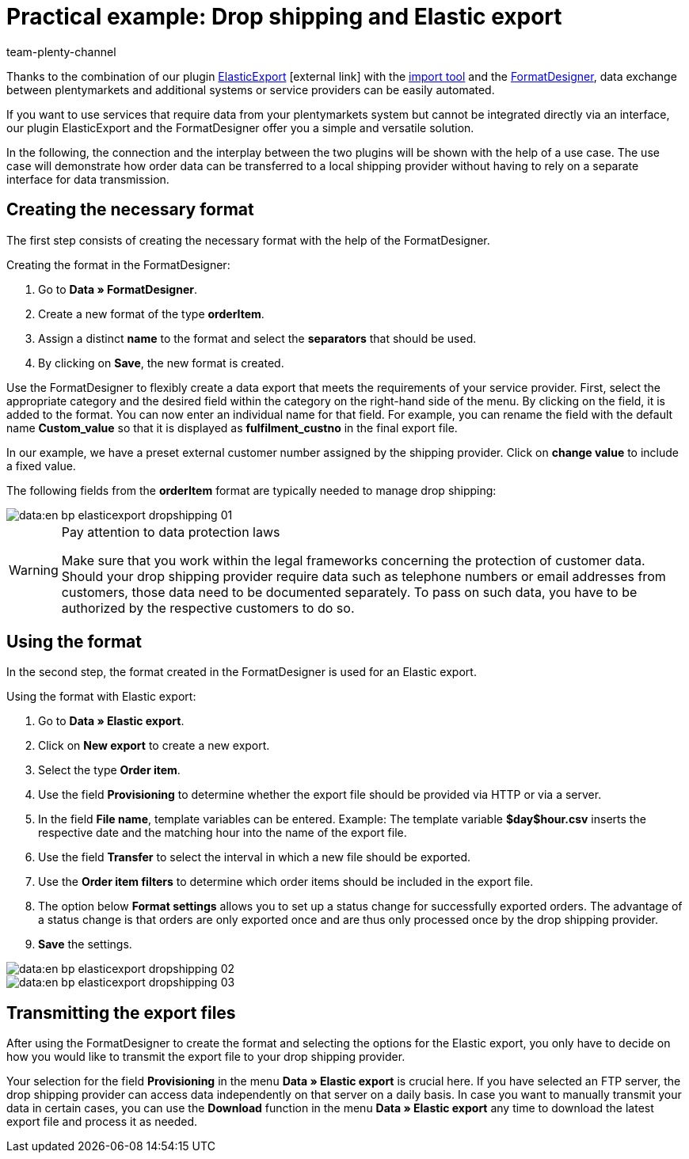 = Practical example: Drop shipping and Elastic export
:keywords: Elastic export, Drop shipping, Drop shipping provider, Best practices, FormatDesigner, Practical example
:page-aliases: best-practices-elasticexport-dropshipping.adoc
:id: BSVUAFW
:author: team-plenty-channel

Thanks to the combination of our plugin link:https://marketplace.plentymarkets.com/plugins/markets/ElasticExport_4763[ElasticExport^]{nbsp}icon:external-link[] with the xref:en:ElasticSync.adoc#[import tool] and the xref:en:FormatDesigner.adoc#[FormatDesigner], data exchange between plentymarkets and additional systems or service providers can be easily automated.

If you want to use services that require data from your plentymarkets system but cannot be integrated directly via an interface, our plugin ElasticExport and the FormatDesigner offer you a simple and versatile solution.

In the following, the connection and the interplay between the two plugins will be shown with the help of a use case. The use case will demonstrate how order data can be transferred to a local shipping provider without having to rely on a separate interface for data transmission.

== Creating the necessary format

The first step consists of creating the necessary format with the help of the FormatDesigner. +

[.instruction]
Creating the format in the FormatDesigner:

. Go to *Data » FormatDesigner*.
. Create a new format of the type *orderItem*.
. Assign a distinct *name* to the format and select the *separators* that should be used.
. By clicking on *Save*, the new format is created.

Use the FormatDesigner to flexibly create a data export that meets the requirements of your service provider. First, select the appropriate category and the desired field within the category on the right-hand side of the menu. By clicking on the field, it is added to the format. You can now enter an individual name for that field. For example, you can rename the field with the default name *Custom_value* so that it is displayed as *fulfilment_custno* in the final export file. +

In our example, we have a preset external customer number assigned by the shipping provider. Click on *change value* to include a fixed value. +

The following fields from the *orderItem* format are typically needed to manage drop shipping:

image::data:en-bp-elasticexport-dropshipping_01.png[]

[WARNING]
.Pay attention to data protection laws
====
Make sure that you work within the legal frameworks concerning the protection of customer data. Should your drop shipping provider require data such as telephone numbers or email addresses from customers, those data need to be documented separately. To pass on such data, you have to be authorized by the respective customers to do so.
====

== Using the format

In the second step, the format created in the FormatDesigner is used for an Elastic export. +

[.instruction]
Using the format with Elastic export:

. Go to *Data » Elastic export*.
. Click on *New export* to create a new export.
. Select the type *Order item*.
. Use the field *Provisioning* to determine whether the export file should be provided via HTTP or via a server.
. In the field *File name*, template variables can be entered. Example: The template variable *$day$hour.csv* inserts the respective date and the matching hour into the name of the export file.
. Use the field *Transfer* to select the interval in which a new file should be exported.
. Use the *Order item filters* to determine which order items should be included in the export file.
. The option below *Format settings* allows you to set up a status change for successfully exported orders. The advantage of a status change is that orders are only exported once and are thus only processed once by the drop shipping provider.
. *Save* the settings.

image::data:en-bp-elasticexport-dropshipping_02.png[]

image::data:en-bp-elasticexport-dropshipping_03.png[]

== Transmitting the export files

After using the FormatDesigner to create the format and selecting the options for the Elastic export, you only have to decide on how you would like to transmit the export file to your drop shipping provider.

Your selection for the field *Provisioning* in the menu *Data » Elastic export* is crucial here. If you have selected an FTP server, the drop shipping provider can access data independently on that server on a daily basis. In case you want to manually transmit your data in certain cases, you can use the *Download* function in the menu *Data » Elastic export* any time to download the latest export file and process it as needed.
